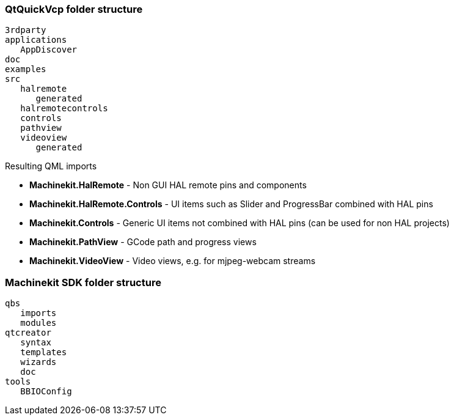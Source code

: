 QtQuickVcp folder structure
~~~~~~~~~~~~~~~~~~~~~~~~~~~
----
3rdparty
applications
   AppDiscover
doc
examples
src
   halremote
      generated
   halremotecontrols
   controls
   pathview
   videoview
      generated
----
.Resulting QML imports
* *Machinekit.HalRemote* - Non GUI HAL remote pins and components
* *Machinekit.HalRemote.Controls* - UI items such as Slider and ProgressBar combined with HAL pins
* *Machinekit.Controls* - Generic UI items not combined with HAL pins (can be used for non HAL projects)
* *Machinekit.PathView* - GCode path and progress views
* *Machinekit.VideoView* - Video views, e.g. for mjpeg-webcam streams

  
Machinekit SDK folder structure
~~~~~~~~~~~~~~~~~~~~~~~~~~~~~~~
----
qbs
   imports
   modules
qtcreator
   syntax
   templates
   wizards
   doc
tools
   BBIOConfig
----